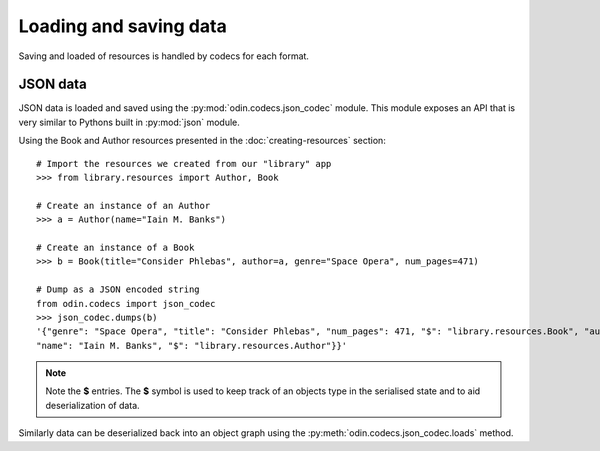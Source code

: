 #######################
Loading and saving data
#######################

Saving and loaded of resources is handled by codecs for each format.

JSON data
=========

JSON data is loaded and saved using the :py:mod:`odin.codecs.json_codec` module. This module exposes an API that is very
similar to Pythons built in :py:mod:`json` module.

Using the Book and Author resources presented in the :doc:`creating-resources` section::

    # Import the resources we created from our "library" app
    >>> from library.resources import Author, Book

    # Create an instance of an Author
    >>> a = Author(name="Iain M. Banks")

    # Create an instance of a Book
    >>> b = Book(title="Consider Phlebas", author=a, genre="Space Opera", num_pages=471)

    # Dump as a JSON encoded string
    from odin.codecs import json_codec
    >>> json_codec.dumps(b)
    '{"genre": "Space Opera", "title": "Consider Phlebas", "num_pages": 471, "$": "library.resources.Book", "author": {
    "name": "Iain M. Banks", "$": "library.resources.Author"}}'

.. note::
    Note the **$** entries. The **$** symbol is used to keep track of an objects type in the serialised state and to aid
    deserialization of data.

Similarly data can be deserialized back into an object graph using the :py:meth:`odin.codecs.json_codec.loads` method.
